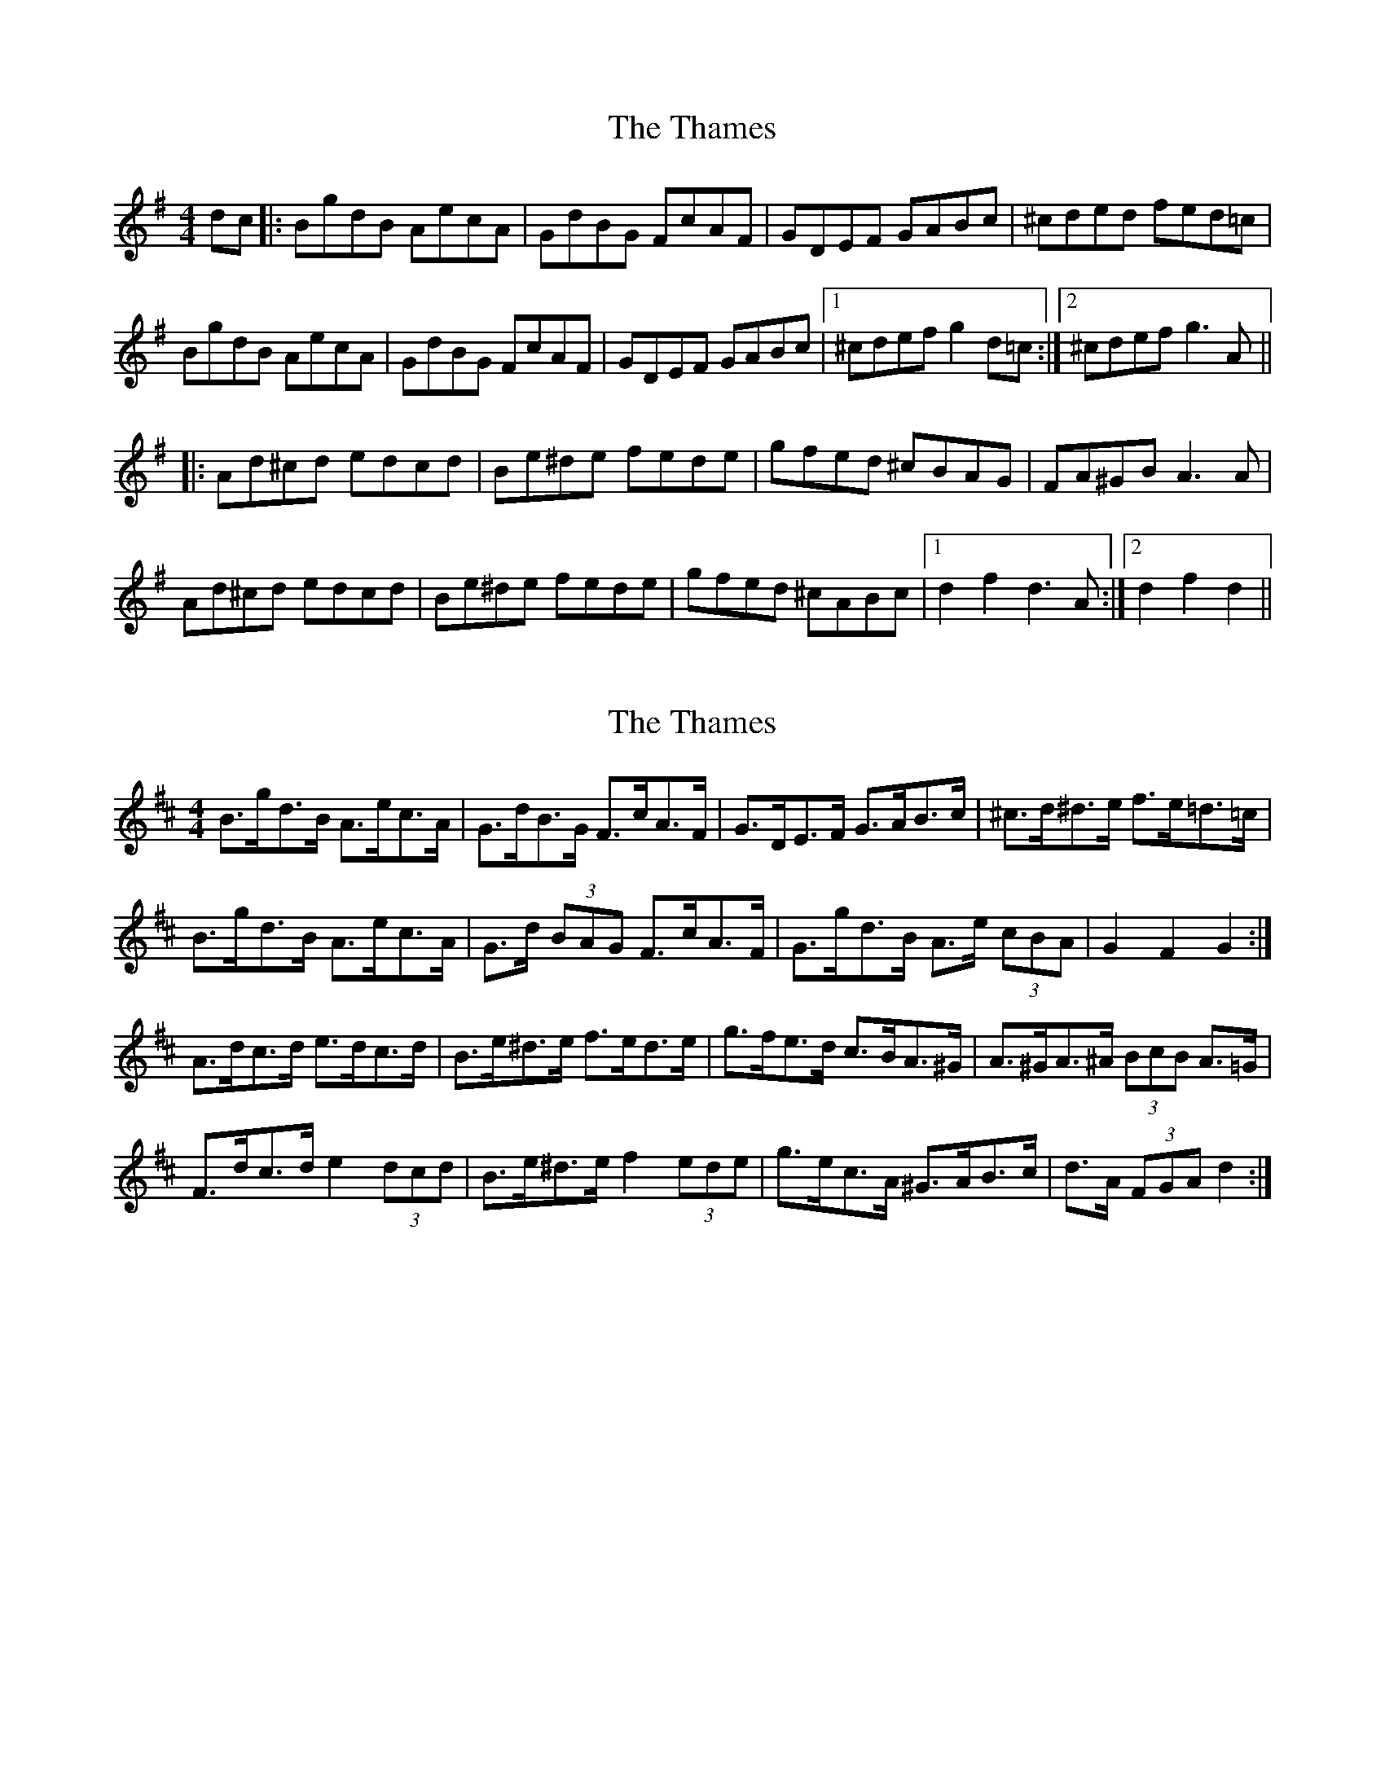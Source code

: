 X: 1
T: Thames, The
Z: *Davy Rogers
S: https://thesession.org/tunes/4549#setting4549
R: hornpipe
M: 4/4
L: 1/8
K: Gmaj
dc |: BgdB AecA | GdBG FcAF | GDEF GABc | ^cded fed=c |
BgdB AecA | GdBG FcAF | GDEF GABc |1^cdef g2d=c :|2^cdef g3A ||
|: Ad^cd edcd | Be^de fede | gfed ^cBAG | FA^GB A3A |
Ad^cd edcd | Be^de fede | gfed ^cABc |1d2f2 d3A :|2d2 f2d2 ||
X: 2
T: Thames, The
Z: ceolachan
S: https://thesession.org/tunes/4549#setting17131
R: hornpipe
M: 4/4
L: 1/8
K: Dmaj
B>gd>B A>ec>A | G>dB>G F>cA>F | G>DE>F G>AB>c | ^c>d^d>e f>e=d>=c |B>gd>B A>ec>A | G>d (3BAG F>cA>F | G>gd>B A>e (3cBA | G2 F2 G2 :|A>dc>d e>dc>d | B>e^d>e f>ed>e | g>fe>d c>BA>^G | A>^GA>^A (3BcB A>=G |F>dc>d e2 (3dcd | B>e^d>e f2 (3ede | g>ec>A ^G>AB>c | d>A (3FGA d2 :|
X: 3
T: Thames, The
Z: ceolachan
S: https://thesession.org/tunes/4549#setting17132
R: hornpipe
M: 4/4
L: 1/8
K: Dmaj
BgdB AecA | GdBG FcAF | GDEF GABc | ^cd^de fe=d=c |BgdB AecA | GdBG FcAF | GgdB AGFA | G2 B2 G2 :|Adcd edcd | Be^de fede | gfed cBA^G | A^GA^A cBA=G |Fdcd edcd | Be^de fede | gecA ^GABc | d2 f2 d2 :|
X: 4
T: Thames, The
Z: ceolachan
S: https://thesession.org/tunes/4549#setting17133
R: hornpipe
M: 4/4
L: 1/8
K: Gmaj
~ | G2 d>B A>ec>A | G>DB>A G2 :|~ | G2 dB AecA | GDBA G2 :|~ | g2 e>c ^G>AG>E | D>AF>A d2 :|~ | g2 ec ^GAGE | DAFA d2 :|
X: 5
T: Thames, The
Z: Kevin Rietmann
S: https://thesession.org/tunes/4549#setting23072
R: hornpipe
M: 4/4
L: 1/8
K: Gmin
|:fe|dbfd cgec | BfdB AecA | BFGA Bcde | =efgf agf_e |
dbfd cgec | BfdB AecA | BFGA Bcde | =efga b2 :|
K:Fmaj
|:b2| afcA BecB | AFAc fagf | =eceg bgeg | f=efg a2 b2 |
afcA BdcB | AFAc fagf | =eceg bgeg | f2 a2 f2 :|
